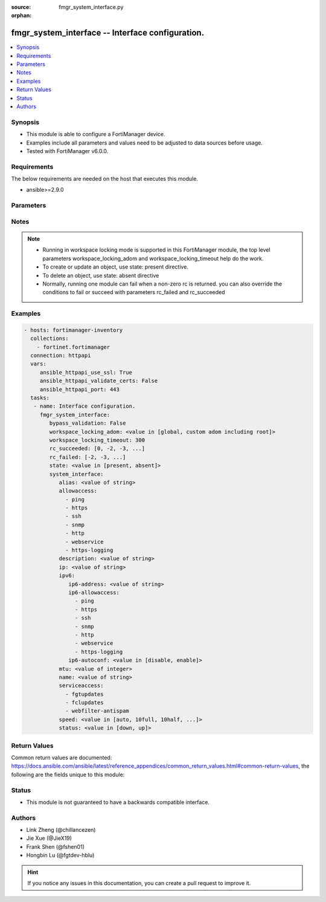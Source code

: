 :source: fmgr_system_interface.py

:orphan:

.. _fmgr_system_interface:

fmgr_system_interface -- Interface configuration.
+++++++++++++++++++++++++++++++++++++++++++++++++

.. versionadded:: 2.10

.. contents::
   :local:
   :depth: 1


Synopsis
--------

- This module is able to configure a FortiManager device.
- Examples include all parameters and values need to be adjusted to data sources before usage.
- Tested with FortiManager v6.0.0.


Requirements
------------
The below requirements are needed on the host that executes this module.

- ansible>=2.9.0



Parameters
----------

.. raw:: html

 <ul>
 <li><span class="li-head">enable_log</span> - Enable/Disable logging for task <span class="li-normal">type: bool</span> <span class="li-required">required: false</span> <span class="li-normal"> default: False</span> </li>
 <li><span class="li-head">proposed_method</span> - The overridden method for the underlying Json RPC request <span class="li-normal">type: str</span> <span class="li-required">required: false</span> <span class="li-normal"> choices: set, update, add</span> </li>
 <li><span class="li-head">bypass_validation</span> - Only set to True when module schema diffs with FortiManager API structure, module continues to execute without validating parameters <span class="li-normal">type: bool</span> <span class="li-required">required: false</span> <span class="li-normal"> default: False</span> </li>
 <li><span class="li-head">workspace_locking_adom</span> - Acquire the workspace lock if FortiManager is running in workspace mode <span class="li-normal">type: str</span> <span class="li-required">required: false</span> <span class="li-normal"> choices: global, custom adom including root</span> </li>
 <li><span class="li-head">workspace_locking_timeout</span> - The maximum time in seconds to wait for other users to release workspace lock <span class="li-normal">type: integer</span> <span class="li-required">required: false</span>  <span class="li-normal">default: 300</span> </li>
 <li><span class="li-head">rc_succeeded</span> - The rc codes list with which the conditions to succeed will be overriden <span class="li-normal">type: list</span> <span class="li-required">required: false</span> </li>
 <li><span class="li-head">rc_failed</span> - The rc codes list with which the conditions to fail will be overriden <span class="li-normal">type: list</span> <span class="li-required">required: false</span> </li>
 <li><span class="li-head">state</span> - The directive to create, update or delete an object <span class="li-normal">type: str</span> <span class="li-required">required: true</span> <span class="li-normal"> choices: present, absent</span> </li>
 <li><span class="li-head">system_interface</span> - Interface configuration. <span class="li-normal">type: dict</span></li>
 <ul class="ul-self">
 <li><span class="li-head">alias</span> - Alias. <span class="li-normal">type: str</span> </li>
 <li><span class="li-head">allowaccess</span> - No description for the parameter <span class="li-normal">type: array</span> <span class="li-normal">choices: [ping, https, ssh, snmp, http, webservice, https-logging]</span> </li>
 <li><span class="li-head">description</span> - Description. <span class="li-normal">type: str</span> </li>
 <li><span class="li-head">ip</span> - IP address of interface. <span class="li-normal">type: str</span>  <span class="li-normal">default: 0.0.0.0 0.0.0.0</span> </li>
 <li><span class="li-head">ipv6</span> <span class="li-normal">type: dict</span> </li>
 <ul class="ul-self">
 <li><span class="li-head">ip6-address</span> - IPv6 address/prefix of interface. <span class="li-normal">type: str</span>  <span class="li-normal">default: ::/0</span> </li>
 <li><span class="li-head">ip6-allowaccess</span> - No description for the parameter <span class="li-normal">type: array</span> <span class="li-normal">choices: [ping, https, ssh, snmp, http, webservice, https-logging]</span> </li>
 <li><span class="li-head">ip6-autoconf</span> - Enable/disable address auto config (SLAAC). <span class="li-normal">type: str</span>  <span class="li-normal">choices: [disable, enable]</span>  <span class="li-normal">default: enable</span> </li>
 </ul>
 <li><span class="li-head">mtu</span> - Maximum transportation unit(68 - 9000). <span class="li-normal">type: int</span>  <span class="li-normal">default: 1500</span> </li>
 <li><span class="li-head">name</span> - Interface name. <span class="li-normal">type: str</span> </li>
 <li><span class="li-head">serviceaccess</span> - No description for the parameter <span class="li-normal">type: array</span> <span class="li-normal">choices: [fgtupdates, fclupdates, webfilter-antispam]</span> </li>
 <li><span class="li-head">speed</span> - Speed. <span class="li-normal">type: str</span>  <span class="li-normal">choices: [auto, 10full, 10half, 100full, 100half, 1000full, 10000full]</span>  <span class="li-normal">default: auto</span> </li>
 <li><span class="li-head">status</span> - Interface status. <span class="li-normal">type: str</span>  <span class="li-normal">choices: [down, up]</span>  <span class="li-normal">default: up</span> </li>
 </ul>
 </ul>






Notes
-----
.. note::

   - Running in workspace locking mode is supported in this FortiManager module, the top level parameters workspace_locking_adom and workspace_locking_timeout help do the work.

   - To create or update an object, use state: present directive.

   - To delete an object, use state: absent directive

   - Normally, running one module can fail when a non-zero rc is returned. you can also override the conditions to fail or succeed with parameters rc_failed and rc_succeeded

Examples
--------

.. code-block:: yaml+jinja

 - hosts: fortimanager-inventory
   collections:
     - fortinet.fortimanager
   connection: httpapi
   vars:
      ansible_httpapi_use_ssl: True
      ansible_httpapi_validate_certs: False
      ansible_httpapi_port: 443
   tasks:
    - name: Interface configuration.
      fmgr_system_interface:
         bypass_validation: False
         workspace_locking_adom: <value in [global, custom adom including root]>
         workspace_locking_timeout: 300
         rc_succeeded: [0, -2, -3, ...]
         rc_failed: [-2, -3, ...]
         state: <value in [present, absent]>
         system_interface:
            alias: <value of string>
            allowaccess:
              - ping
              - https
              - ssh
              - snmp
              - http
              - webservice
              - https-logging
            description: <value of string>
            ip: <value of string>
            ipv6:
               ip6-address: <value of string>
               ip6-allowaccess:
                 - ping
                 - https
                 - ssh
                 - snmp
                 - http
                 - webservice
                 - https-logging
               ip6-autoconf: <value in [disable, enable]>
            mtu: <value of integer>
            name: <value of string>
            serviceaccess:
              - fgtupdates
              - fclupdates
              - webfilter-antispam
            speed: <value in [auto, 10full, 10half, ...]>
            status: <value in [down, up]>



Return Values
-------------


Common return values are documented: https://docs.ansible.com/ansible/latest/reference_appendices/common_return_values.html#common-return-values, the following are the fields unique to this module:


.. raw:: html

 <ul>
 <li> <span class="li-return">request_url</span> - The full url requested <span class="li-normal">returned: always</span> <span class="li-normal">type: str</span> <span class="li-normal">sample: /sys/login/user</span></li>
 <li> <span class="li-return">response_code</span> - The status of api request <span class="li-normal">returned: always</span> <span class="li-normal">type: int</span> <span class="li-normal">sample: 0</span></li>
 <li> <span class="li-return">response_message</span> - The descriptive message of the api response <span class="li-normal">returned: always</span> <span class="li-normal">type: str</span> <span class="li-normal">sample: OK</li>
 <li> <span class="li-return">response_data</span> - The data body of the api response <span class="li-normal">returned: optional</span> <span class="li-normal">type: list or dict</span></li>
 </ul>





Status
------

- This module is not guaranteed to have a backwards compatible interface.


Authors
-------

- Link Zheng (@chillancezen)
- Jie Xue (@JieX19)
- Frank Shen (@fshen01)
- Hongbin Lu (@fgtdev-hblu)


.. hint::

    If you notice any issues in this documentation, you can create a pull request to improve it.



